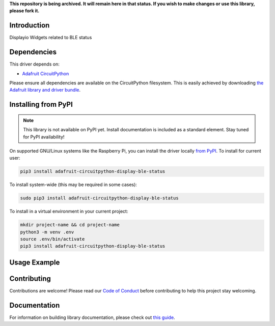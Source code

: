 **This repository is being archived. It will remain here in that status. If you wish to make changes or use this library, please fork it.**

Introduction
============

.. image:: https://readthedocs.org/projects/adafruit-circuitpython-display_ble_status/badge/?version=latest
    :target: https://circuitpython.readthedocs.io/projects/display_ble_status/en/latest/
    :alt: Documentation Status

.. image:: https://img.shields.io/discord/327254708534116352.svg
    :target: https://discord.gg/nBQh6qu
    :alt: Discord

.. image:: https://github.com/adafruit/Adafruit_CircuitPython_Display_BLE_Status/workflows/Build%20CI/badge.svg
    :target: https://github.com/adafruit/Adafruit_CircuitPython_Display_BLE_Status/actions
    :alt: Build Status

Displayio Widgets related to BLE status


Dependencies
=============
This driver depends on:

* `Adafruit CircuitPython <https://github.com/adafruit/circuitpython>`_

Please ensure all dependencies are available on the CircuitPython filesystem.
This is easily achieved by downloading
`the Adafruit library and driver bundle <https://circuitpython.org/libraries>`_.

Installing from PyPI
=====================
.. note:: This library is not available on PyPI yet. Install documentation is included
   as a standard element. Stay tuned for PyPI availability!

.. todo:: Remove the above note if PyPI version is/will be available at time of release.
   If the library is not planned for PyPI, remove the entire 'Installing from PyPI' section.

On supported GNU/Linux systems like the Raspberry Pi, you can install the driver locally `from
PyPI <https://pypi.org/project/adafruit-circuitpython-display_ble_status/>`_. To install for current user:

.. code-block:: shell

    pip3 install adafruit-circuitpython-display-ble-status

To install system-wide (this may be required in some cases):

.. code-block:: shell

    sudo pip3 install adafruit-circuitpython-display-ble-status

To install in a virtual environment in your current project:

.. code-block:: shell

    mkdir project-name && cd project-name
    python3 -m venv .env
    source .env/bin/activate
    pip3 install adafruit-circuitpython-display-ble-status

Usage Example
=============

.. todo:: Add a quick, simple example. It and other examples should live in the examples folder and be included in docs/examples.rst.

Contributing
============

Contributions are welcome! Please read our `Code of Conduct
<https://github.com/adafruit/Adafruit_CircuitPython_Display_BLE_Status/blob/master/CODE_OF_CONDUCT.md>`_
before contributing to help this project stay welcoming.

Documentation
=============

For information on building library documentation, please check out `this guide <https://learn.adafruit.com/creating-and-sharing-a-circuitpython-library/sharing-our-docs-on-readthedocs#sphinx-5-1>`_.
